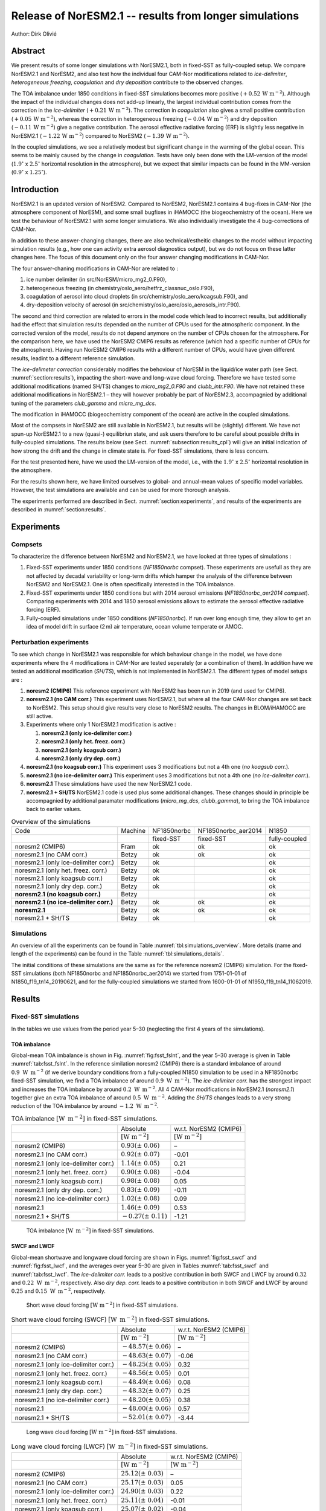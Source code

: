 .. _noresm2.1_test_runs:

Release of NorESM2.1 -- results from longer simulations
=======================================================

Author: Dirk Olivié

Abstract
^^^^^^^^

We present results of some longer simulations with NorESM2.1, both in
fixed-SST as fully-coupled setup.  We compare NorESM2.1 and NorESM2,
and also test how the individual four CAM-Nor modifications related to
*ice-delimiter*, *heterogeneous freezing*, *coagulation*
and *dry deposition* contribute to the observed changes.

The TOA imbalance under 1850 conditions in fixed-SST simulations
becomes more positive (:math:`+0.52\,\textrm{W m}^{-2}`).  Although the impact of
the individual changes does not add-up linearly, the largest
individual contribution comes from the correction in the
*ice-delimiter* (:math:`+0.21\,\textrm{W m}^{-2}`).  The correction in
*coagulation* also gives a small positive contribution
(:math:`+0.05\,\textrm{W m}^{-2}`), whereas the correction in heterogeneous
freezing (:math:`-0.04\,\textrm{W m}^{-2}`) and dry deposition
(:math:`-0.11\,\textrm{W m}^{-2}`) give a negative contribution.  The aerosol
effective radiative forcing (ERF) is slightly less negative in
NorESM2.1 (:math:`-1.22\,\textrm{W m}^{-2}`) compared to NorESM2
(:math:`-1.39\,\textrm{W m}^{-2}`).

In the coupled simulations, we see a relatively modest but significant
change in the warming of the global ocean.  This seems to be mainly
caused by the change in *coagulation*.  Tests have only been done
with the LM-version of the model (:math:`1.9^\circ` x :math:`2.5^\circ`
horizontal resolution in the atmosphere), but we expect that similar
impacts can be found in the MM-version
(:math:`0.9^\circ` x :math:`1.25^\circ`).

Introduction
^^^^^^^^^^^^

NorESM2.1 is an updated version of NorESM2. Compared to NorESM2,
NorESM2.1 contains 4 bug-fixes in CAM-Nor (the atmosphere component of
NorESM), and some small bugfixes in iHAMOCC (the biogeochemistry of the
ocean). Here we test the behaviour of NorESM2.1 with some longer
simulations. We also individually investigate the 4 bug-corrections of
CAM-Nor.

In addition to these answer-changing changes, there are also
technical/estheitic changes to the model without impacting simulation
results (e.g., how one can activity extra aerosol diagnostics output),
but we do not focus on these latter changes here. The focus of this
document only on the four answer changing modifications in CAM-Nor.

The four answer-chaning modifications in CAM-Nor are related to :

#. ice number delimiter (in src/NorESM/micro_mg2_0.F90),

#. heterogeneous freezing (in chemistry/oslo_aero/hetfrz_classnuc_oslo.F90),

#. coagulation of aerosol into cloud droplets (in src/chemistry/oslo_aero/koagsub.F90), and

#. dry-deposition velocity of aerosol (in src/chemistry/oslo_aero/oslo_aerosols_intr.F90).

The second and third correction are related to errors in the model code
which lead to incorrect results, but additionally had the effect that
simulation results depended on the number of CPUs used for the
atmospheric component. In the corrected version of the model, results do
not depend anymore on the number of CPUs chosen for the atmosphere. For
the comparison here, we have used the NorESM2 CMIP6 results as reference
(which had a specific number of CPUs for the atmosphere). Having run
NorESM2 CMIP6 results with a different number of CPUs, would have given
different results, leadint to a different reference simulation.

The *ice-delimeter correction* considerably modifies the behoviour of
NorESM in the liquid/ice water path (see
Sect. :numref:`section:results`), impacting the short-wave and long-wave
cloud forcing. Therefore we have tested some additional modifications
(named SH/TS) changes to *micro_mg2_0.F90* and *clubb_intr.F90*. We have
not retained these additional modifications in NorESM2.1 – they will
however probably be part of NorESM2.3, accompagnied by additional tuning
of the parameters *club_gamma* and *micro_mg_dcs*.

The modification in iHAMOCC (biogeochemistry component of the ocean) are
active in the coupled simulations.

Most of the compsets in NorESM2 are still available in NorESM2.1, but
results will be (slightly) different. We have not spun-up NorESM2.1 to a
new (quasi-) equilibriun state, and ask users therefore to be careful
about possible drifts in fully-coupled simulations. The results below
(see Sect. :numref:`subsection:results_cpl`) will give an initial
indication of how strong the drift and the change in climate state is.
For fixed-SST simulations, there is less concern.

For the test presented here, have we used the LM-version of the model,
i.e., with the :math:`1.9 ^\circ` x :math:`2.5^\circ` horizontal
resolution in the atmosphere.

For the results shown here, we have limited ourselves to global- and
annual-mean values of specific model variables. However, the test
simulations are available and can be used for more thorough analysis.

The experiments performed are described in
Sect. :numref:`section:experiments`, and results of the experiments are
described in :numref:`section:results`.

.. _section:experiments:

Experiments
^^^^^^^^^^^

Compsets
--------

To characterize the difference between NorESM2 and NorESM2.1, we have
looked at three types of simulations :

#. Fixed-SST experiments under 1850 conditions (*NF1850norbc* compset).
   These experiments are usefull as they are not affected by decadal
   variability or long-term drifts which hamper the analysis of the
   difference between NorESM2 and NorESM2.1. One is often specifically
   interested in the TOA imbalance.

#. Fixed-SST experiments under 1850 conditions but with 2014 aerosol
   emissions (*NF1850norbc_aer2014 compset*). Comparing experiments with
   2014 and 1850 aerosol emissions allows to estimate the aerosol
   effective radiative forcing (ERF).

#. Fully-coupled simulations under 1850 conditions (*NF1850norbc*). If
   run over long enough time, they allow to get an idea of model drift
   in surface (2 m) air temperature, ocean volume temperate or AMOC.

Perturbation experiments
------------------------

To see which change in NorESM2.1 was responsible for which behaviour
change in the model, we have done experiments where the 4 modifications
in CAM-Nor are tested seperately (or a combination of them). In addition
have we tested an additional modification (*SH/TS*), which is not
implemented in NorESM2.1. The different types of model setups are :

#. **noresm2 (CMIP6)** This reference experiment with NorESM2 has been
   run in 2019 (and used for CMIP6).

#. **noresm2.1 (no CAM corr.)** This experiment uses NorESM2.1, but
   where all the four CAM-Nor changes are set back to NorESM2. This
   setup should give results very close to NorESM2 results. The changes
   in BLOM/iHAMOCC are still active.

#. Experiments where only 1 NorESM2.1 modification is active :

   #. **noresm2.1 (only ice-delimiter corr.)**

   #. **noresm2.1 (only het. freez. corr.)**

   #. **noresm2.1 (only koagsub corr.)**

   #. **noresm2.1 (only dry dep. corr.)**

#. **noresm2.1 (no koagsub corr.)** This experiment uses 3 modifications
   but not a 4th one (*no koagsub corr.*).

#. **noresm2.1 (no ice-delimiter corr.)** This experiment uses 3
   modifications but not a 4th one (*no ice-delimiter corr.*).

#. **noresm2.1** These simulations have used the new NorESM2.1 code.

#. **noresm2.1 + SH/TS** NorESM2.1 code is used plus some additional
   changes. These changes should in principle be accompagnied by
   additional paramater modifications (*micro_mg_dcs*, *clubb_gamma*),
   to bring the TOA imbalance back to earlier values.

.. table:: Overview of the simulations
   :name: tbl:simulations_overview


   +-------------+-------+-----------+-------------------+-------------+
   |Code         |Machine|NF1850norbc|NF1850norbc_aer2014|N1850        |
   +-------------+-------+-----------+-------------------+-------------+
   |             |       |fixed-SST  |fixed-SST          |fully-coupled|
   +-------------+-------+-----------+-------------------+-------------+
   |noresm2      |Fram   |ok         |ok                 |ok           |
   |(CMIP6)      |       |           |                   |             |
   +-------------+-------+-----------+-------------------+-------------+
   |noresm2.1    |Betzy  |ok         |ok                 |ok           |
   |(no CAM      |       |           |                   |             |
   |corr.)       |       |           |                   |             |
   +-------------+-------+-----------+-------------------+-------------+
   |noresm2.1    |       |ok         |                   |ok           |
   |(only        |       |           |                   |             |
   |ice-delimiter|       |           |                   |             |
   |corr.)       |Betzy  |           |                   |             |
   +-------------+-------+-----------+-------------------+-------------+
   |noresm2.1    |       |ok         |                   |ok           |
   |(only het.   |       |           |                   |             |
   |freez.       |       |           |                   |             |
   |corr.)       |Betzy  |           |                   |             |
   +-------------+-------+-----------+-------------------+-------------+
   |noresm2.1    |Betzy  |ok         |                   |ok           |
   |(only        |       |           |                   |             |
   |koagsub      |       |           |                   |             |
   |corr.)       |       |           |                   |             |
   +-------------+-------+-----------+-------------------+-------------+
   |noresm2.1    |Betzy  |ok         |                   |ok           |
   |(only dry    |       |           |                   |             |
   |dep. corr.)  |       |           |                   |             |
   +-------------+-------+-----------+-------------------+-------------+
   |**noresm2.1  |Betzy  |           |                   |ok           |
   |(no koagsub  |       |           |                   |             |
   |corr.)**     |       |           |                   |             |
   +-------------+-------+-----------+-------------------+-------------+
   |**noresm2.1  |Betzy  |ok         |ok                 |ok           |
   |(no          |       |           |                   |             |
   |ice-delimiter|       |           |                   |             |
   |corr.)**     |       |           |                   |             |
   +-------------+-------+-----------+-------------------+-------------+
   |             |Betzy  |ok         |ok                 |ok           |
   |**noresm2.1**|       |           |                   |             |
   +-------------+-------+-----------+-------------------+-------------+
   |noresm2.1 +  |Betzy  |ok         |                   |ok           |
   |SH/TS        |       |           |                   |             |
   +-------------+-------+-----------+-------------------+-------------+


Simulations
-----------

An overview of all the experiments can be found in
Table :numref:`tbl:simulations_overview`. More details (name and length
of the experiments) can be found in the
Table :numref:`tbl:simulations_details`.

The initial conditions of these simulations are the same as for the
reference noresm2 (CMIP6) simulation. For the fixed-SST simulations
(both NF1850norbc and NF1850norbc_aer2014) we started from 1751-01-01 of
N1850_f19_tn14_20190621, and for the fully-coupled simulations we
started from 1600-01-01 of N1950_f19_tn14_11062019.

.. _section:results:

Results
^^^^^^^

Fixed-SST simulations
---------------------

In the tables we use values from the period year 5–30 (neglecting the
first 4 years of the simulations).

TOA imbalance
~~~~~~~~~~~~~

Global-mean TOA imbalance is shown in Fig. :numref:`fig:fsst_fslnt`,
and the year 5–30 average is given in Table
:numref:`tab:fsst_fslnt`. In the reference similation noresm2 (CMIP6)
there is a standard imbalance of around :math:`0.9\,\textrm{ W
 m}^{-2}` (if we derive boundary conditions from a fully-coupled N1850
simulation to be used in a NF1850norbc fixed-SST simulation, we find a
TOA imbalance of around :math:`0.9 \,\textrm{W  m}^{-2}`).  The
*ice-delimiter corr.* has the strongest impact and increases the TOA
imbalance by around :math:`0.2\,\textrm{ W  m}^{-2}`. All 4 CAM-Nor
modifications in NorESM2.1 (*noresm2.1*) together give an extra TOA
imbalance of around :math:`0.5 \,\textrm{W  m}^{-2}`. Adding the
*SH/TS* changes leads to a very strong reduction of the TOA imbalance
by around :math:`-1.2 \,\textrm{W  m}^{-2}`.

.. table:: TOA imbalance :math:`[\textrm{W  m}^{-2}]` in fixed-SST simulations.
   :name: tab:fsst_fslnt

   +--------------------+---------------------------+---------------------------+
   |                    |Absolute                   |w.r.t. NorESM2             |
   |                    |                           |(CMIP6)                    |
   +--------------------+---------------------------+---------------------------+
   |                    |:math:`[\textrm{W m}^{-2}]`|:math:`[\textrm{W m}^{-2}]`|
   +--------------------+---------------------------+---------------------------+
   |noresm2 (CMIP6)     |:math:`0.93 (\pm\ 0.06)`   |–                          |
   |                    |                           |                           |
   +--------------------+---------------------------+---------------------------+
   |noresm2.1 (no CAM   |:math:`0.92 (\pm\ 0.07)`   |-0.01                      |
   |corr.)              |                           |                           |
   +--------------------+---------------------------+---------------------------+
   |noresm2.1 (only     |:math:`1.14 (\pm\ 0.05)`   |0.21                       |
   |ice-delimiter corr.)|                           |                           |
   +--------------------+---------------------------+---------------------------+
   |noresm2.1 (only het.|:math:`0.90 (\pm\ 0.08)`   |-0.04                      |
   |freez. corr.)       |                           |                           |
   +--------------------+---------------------------+---------------------------+
   |noresm2.1 (only     |:math:`0.98 (\pm\ 0.08)`   |0.05                       |
   |koagsub corr.)      |                           |                           |
   +--------------------+---------------------------+---------------------------+
   |noresm2.1 (only dry |:math:`0.83 (\pm\ 0.09)`   |-0.11                      |
   |dep. corr.)         |                           |                           |
   +--------------------+---------------------------+---------------------------+
   |noresm2.1 (no       |:math:`1.02 (\pm\ 0.08)`   |0.09                       |
   |ice-delimiter corr.)|                           |                           |
   +--------------------+---------------------------+---------------------------+
   |noresm2.1           |:math:`1.46 (\pm\ 0.09)`   |0.53                       |
   |                    |                           |                           |
   +--------------------+---------------------------+---------------------------+
   |noresm2.1 + SH/TS   |:math:`-0.27 (\pm\ 0.11)`  |-1.21                      |
   |                    |                           |                           |
   +--------------------+---------------------------+---------------------------+
   |                    |                           |                           |
   +--------------------+---------------------------+---------------------------+

.. figure:: ../img/FSLNT_glob_YEA_n20240105_noresm2.1_fsst.png
   :alt: TOA imbalance :math:`[\textrm{W  m}^{-2}]` in fixed-SST simulations.
   :name: fig:fsst_fslnt

   TOA imbalance :math:`[\textrm{W  m}^{-2}]` in fixed-SST simulations.

SWCF and LWCF
~~~~~~~~~~~~~

Global-mean shortwave and longwave cloud forcing are shown in
Figs. :numref:`fig:fsst_swcf` and :numref:`fig:fsst_lwcf`, and the
averages over year 5–30 are given in Tables :numref:`tab:fsst_swcf`
and :numref:`tab:fsst_lwcf`. The *ice-delimiter corr.* leads to a
positive contribution in both SWCF and LWCF by around :math:`0.32` and
:math:`0.22\,\textrm{ W  m}^{-2}`, respectively. Also *dry dep. corr.* leads to a
positive contribution in both SWCF and LWCF by around :math:`0.25` and
:math:`0.15\,\textrm{ W  m}^{-2}`, respectively.

.. figure:: ../img/SWCF_glob_YEA_n20240105_noresm2.1_fsst.png
   :alt: Short wave cloud forcing :math:`[\textrm{W m}^{-2}]` in fixed-SST simulations.
   :name: fig:fsst_swcf

   Short wave cloud forcing :math:`[\textrm{W m}^{-2}]` in fixed-SST simulations.

.. table:: Short wave cloud forcing (SWCF) :math:`[\textrm{W  m}^{-2}]` in fixed-SST simulations.
   :name: tab:fsst_swcf

   +--------------------+---------------------------+---------------------------+
   |                    |Absolute                   |w.r.t. NorESM2             |
   |                    |                           |(CMIP6)                    |
   +--------------------+---------------------------+---------------------------+
   |                    |:math:`[\textrm{W m}^{-2}]`|:math:`[\textrm{W m}^{-2}]`|
   +--------------------+---------------------------+---------------------------+
   |noresm2 (CMIP6)     |:math:`-48.57 (\pm\ 0.06)` |–                          |
   |                    |                           |                           |
   +--------------------+---------------------------+---------------------------+
   |noresm2.1 (no CAM   |:math:`-48.63 (\pm\ 0.07)` |-0.06                      |
   |corr.)              |                           |                           |
   +--------------------+---------------------------+---------------------------+
   |noresm2.1 (only     |:math:`-48.25 (\pm\ 0.05)` |0.32                       |
   |ice-delimiter corr.)|                           |                           |
   +--------------------+---------------------------+---------------------------+
   |noresm2.1 (only het.|:math:`-48.56 (\pm\ 0.05)` |0.01                       |
   |freez. corr.)       |                           |                           |
   +--------------------+---------------------------+---------------------------+
   |noresm2.1 (only     |:math:`-48.49 (\pm\ 0.06)` |0.08                       |
   |koagsub corr.)      |                           |                           |
   +--------------------+---------------------------+---------------------------+
   |noresm2.1 (only dry |:math:`-48.32 (\pm\ 0.07)` |0.25                       |
   |dep. corr.)         |                           |                           |
   +--------------------+---------------------------+---------------------------+
   |noresm2.1 (no       |:math:`-48.20 (\pm\ 0.05)` |0.38                       |
   |ice-delimiter corr.)|                           |                           |
   +--------------------+---------------------------+---------------------------+
   |noresm2.1           |:math:`-48.00 (\pm\ 0.06)` |0.57                       |
   +--------------------+---------------------------+---------------------------+
   |noresm2.1 + SH/TS   |:math:`-52.01 (\pm\ 0.07)` |-3.44                      |
   +--------------------+---------------------------+---------------------------+
   |                    |                           |                           |
   +--------------------+---------------------------+---------------------------+

.. figure:: ../img/LWCF_glob_YEA_n20240105_noresm2.1_fsst.png
   :alt: Long wave cloud forcing :math:`[\textrm{W m}^{-2}]` in fixed-SST simulations.
   :name: fig:fsst_lwcf

   Long wave cloud forcing :math:`[\textrm{W m}^{-2}]` in fixed-SST simulations.

.. table:: Long wave cloud forcing (LWCF) :math:`[\textrm{W  m}^{-2}]` in fixed-SST simulations.
   :name: tab:fsst_lwcf

   +--------------------+---------------------------+---------------------------+
   |                    |Absolute                   |w.r.t. NorESM2             |
   |                    |                           |(CMIP6)                    |
   +--------------------+---------------------------+---------------------------+
   |                    |:math:`[\textrm{W m}^{-2}]`|:math:`[\textrm{W m}^{-2}]`|
   +--------------------+---------------------------+---------------------------+
   |noresm2 (CMIP6)     |:math:`25.12 (\pm\ 0.03)`  |–                          |
   |                    |                           |                           |
   +--------------------+---------------------------+---------------------------+
   |noresm2.1 (no CAM   |:math:`25.17 (\pm\ 0.03)`  |0.05                       |
   |corr.)              |                           |                           |
   +--------------------+---------------------------+---------------------------+
   |noresm2.1 (only     |:math:`24.90 (\pm\ 0.03)`  |0.22                       |
   |ice-delimiter corr.)|                           |                           |
   +--------------------+---------------------------+---------------------------+
   |noresm2.1 (only het.|:math:`25.11 (\pm\ 0.04)`  |-0.01                      |
   |freez. corr.)       |                           |                           |
   +--------------------+---------------------------+---------------------------+
   |noresm2.1 (only     |:math:`25.07 (\pm\ 0.02)`  |-0.04                      |
   |koagsub corr.)      |                           |                           |
   +--------------------+---------------------------+---------------------------+
   |noresm2.1 (only dry |:math:`25.27 (\pm\ 0.04)`  |0.15                       |
   |dep. corr.)         |                           |                           |
   +--------------------+---------------------------+---------------------------+
   |noresm2.1 (no       |:math:`25.29 (\pm\ 0.03)`  |0.18                       |
   |ice-delimiter corr.)|                           |                           |
   +--------------------+---------------------------+---------------------------+
   |noresm2.1           |:math:`25.35 (\pm\ 0.05)`  |0.24                       |
   |                    |                           |                           |
   +--------------------+---------------------------+---------------------------+
   |noresm2.1 + SH/TS   |:math:`28.02 (\pm\ 0.04)`  |2.91                       |
   |                    |                           |                           |
   +--------------------+---------------------------+---------------------------+
   |                    |                           |                           |
   +--------------------+---------------------------+---------------------------+

Surface wind and DMS emissions
~~~~~~~~~~~~~~~~~~~~~~~~~~~~~~

Global-mean surface wind is shown in Fig :numref:`fig:fsst_u10_sfdms`
(upper panel). In NorESM2.1 the surface wind is around 1 % weaker than
in NorESM2.1, mainly caused by *ice delimiter corr.*. The
*noresm2.1+SH/TS* simulation shows a 1 % increase in surface (10 m) wind
strength.

As a consequence of the surface wind changes, also DMS emissions are
affected (see Fig :numref:`fig:fsst_u10_sfdms`, lower panel).

.. figure:: ../img/U10_SFDMS_glob_YEA_n20240105_noresm2.1_fsst.png
   :alt: Surface (10 m) wind :math:`[\textrm{m s}^{-1}]` and DMS emission strength :math:`[\textrm{Tg yr}^{-1}]`.
   :name: fig:fsst_u10_sfdms

   Surface (10 m) wind :math:`[\textrm{m s}^{-1}]` and DMS emission strength :math:`[\textrm{Tg yr}^{-1}]`.

Ice crystal and cloud droplet number
~~~~~~~~~~~~~~~~~~~~~~~~~~~~~~~~~~~~

Global-mean vertically-integrated ice-crystal number is shown in
Fig. :numref:`fig:fsst_numice_numliq` (upper panel). In NoreESM2.1, the
ice crystal number is almost 50 % larger than in NorESM2. Around half of
the change is caused by *ice-delimiter corr.*, but also *dry dep. corr.*
contributes to the change.

Global-mean vertically-integrated cloud droplet number is shown in
Fig. :numref:`fig:fsst_numice_numliq` (lower panel). In NorESM2.1, the
cloud droplet number is around 15 % smaller than in NorESM2. Again,
around half of the change is caused by *ice-delimiter corr.*, with some
addtional contribution from *dry dep. corr.* and *koagsub corr.*.

.. figure:: ../img/NUMICE_NUMLIQ_columnburden_glob_YEA_n20240105_noresm2.1_fsst.png
   :alt: Global-mean ice crystal number and cloud droplet number :math:`[\textrm{# m}^{-2}]` in fixed-SST simulations.
   :name: fig:fsst_numice_numliq

   Global-mean ice crystal number and cloud droplet number :math:`[\textrm{# m}^{-2}]` in fixed-SST simulations.

Cloud ice and liquid water path
~~~~~~~~~~~~~~~~~~~~~~~~~~~~~~~

Figure :numref:`fig:fsst_iwp_lwp` (upper panel) shows the ice cloud water
path (IWP), and it increases by around 12 % in NorESM2.1 w.r.t.
NorESM2., and is mainly caused by *ice-delimiter corr.*. The liquid
cloud water path (LWP) decreases by a bit less than 10 % in NorESM2.1
compared to NorESM2, mainly caused by *ice-delimiter corr.*.

.. figure:: ../img/TGCLDIWP_TGCLDLWP_glob_YEA_n20240105_noresm2.1_fsst.png
   :alt: Global-mean cloud ice and liquid water path :math:`[\textrm{kg m}^{-2}]` in fixed-SST simulations.
   :name: fig:fsst_iwp_lwp

   Global-mean cloud ice and liquid water path :math:`[\textrm{kg m}^{-2}]` in fixed-SST simulations.

Aerosol optical depth
~~~~~~~~~~~~~~~~~~~~~

Table :numref:`tab:fsst_aod` shows the total aerosol optical depth in
the fixed-SST simulations. In NorESM2.1, the aerosol optical depth is
around 0.02 larger than in NorESM2. The increase is mainly caused by
*dry dep. corr.*, with an additional small contribution by
*ice-delimiter corr.*.

.. table:: Aerosol optical depth in fixed-SST experiments.
   :name: tab:fsst_aod

   +--------------------+----------------------------+--------------+
   |                    |Absolute                    |W.r.t. noresm2|
   |                    |                            |(CMIP6)       |
   +--------------------+----------------------------+--------------+
   |                    |[–]                         |[–]           |
   +--------------------+----------------------------+--------------+
   |noresm2 (CMIP6)     |:math:`0.1404 (\pm\ 0.0003)`|–             |
   +--------------------+----------------------------+--------------+
   |noresm2.1 (no CAM   |:math:`0.1404 (\pm\ 0.0004)`|0.0001        |
   |corr.)              |                            |              |
   +--------------------+----------------------------+--------------+
   |noresm2.1 (only     |:math:`0.1415 (\pm\ 0.0005)`|0.0012        |
   |ice-delimiter corr.)|                            |              |
   +--------------------+----------------------------+--------------+
   |noresm2.1 (only het.|:math:`0.1400 (\pm\ 0.0004)`|-0.0003       |
   |freez. corr.)       |                            |              |
   +--------------------+----------------------------+--------------+
   |noresm2.1 (only     |:math:`0.1401 (\pm\ 0.0004)`|-0.0003       |
   |koagsub corr.)      |                            |              |
   +--------------------+----------------------------+--------------+
   |noresm2.1 (only dry |:math:`0.1594 (\pm\ 0.0006)`|0.0190        |
   |dep. corr.)         |                            |              |
   +--------------------+----------------------------+--------------+
   |noresm2.1 (no       |:math:`0.1591 (\pm\ 0.0004)`|0.0187        |
   |ice-delimiter corr.)|                            |              |
   +--------------------+----------------------------+--------------+
   |noresm2.1           |:math:`0.1610 (\pm\ 0.0005)`|0.0207        |
   |                    |                            |              |
   +--------------------+----------------------------+--------------+
   |noresm2.1 + SH/TS   |:math:`0.1602 (\pm\ 0.0006)`|0.0198        |
   |                    |                            |              |
   +--------------------+----------------------------+--------------+
   |                    |                            |              |
   +--------------------+----------------------------+--------------+

Aerosol burden
~~~~~~~~~~~~~~

Figure :numref:`fig:fsst_bc_ac_ocw_burden` shows the global amount of
one of the tracers to describe BC. It tracks the amount of BC within
cloud droplets, having ended up there after coagulation with those cloud
droplets. This quantity has increased more than 5-fold in NorESM2.1
compared to NorESM2, mainly caused by *koagsub corr.*. The *dry dep.
corr.* slightly reduced this amount.

.. figure:: ../img/cb_BC_AC_OCW_glob_YEA_n20240105_noresm2.1_fsst.png
   :alt: Global total BC in cloud-droplets (after coagulation with could droplets) in fixed-SST simulations.
   :name: fig:fsst_bc_ac_ocw_burden

   Global total BC in cloud-droplets (after coagulation with could droplets) in fixed-SST simulations.

The global total aerosol burdens are shown in
Fig. :numref:`fig:fsst_aerosol_burden` and
Table :numref:`tab:fsst_aerosol_burden` for BC, OM, sulfate, dust and
sea-salt. For the individual aerosol species, we observe the following:

#. The total BC aerosol burden has not much changed when going from
   NorESM2 to NorESM2.1, mainly due to compsensating impacts from
   *ice-delimiter corr.* on the one hand (increase), and *koagsub corr.*
   and *dry dep. corr.* on the other hand.

#. The second panel of the same figure shows that the OM burden has
   slightly increased (5 %) when going from NorESM2 to NorESM2.1, mainly
   due to *ice-delimiter corr.*.

#. The third panel shows the sulfate burden, which increased by around
   5 % when going from NorESM2 to NorESM2.1 – more than half of this
   change is caused by *ice-delimter corr.*.

#. The fourth panel shows the dust aerosol burden, which increased by
   around 50 % when going from NorESM2 to NorESM2.1, principally caused
   by *dry dep. corr.*.

#. The fifth panel shows the sea-salt aerosol burden, which increased by
   around 25-30 % when going from NorESM2 to NorESM2.1, principally
   caused by *dry dep. corr.*.

.. figure:: ../img/cb_glob_mean_aer_burden_YEA_n20240105_noresm2.1_fsst.png
   :alt: Global-mean aerosol burden [Tg] of black carbon, organic matter, sulfate, dust and sea-salt in fixed-SST simulations.
   :name: fig:fsst_aerosol_burden

   Global-mean aerosol burden [Tg] of black carbon, organic matter, sulfate, dust and sea-salt in fixed-SST simulations.

.. table:: Global total aerosol burden :math:`[\textrm{Tg  yr}^{-1}]` in fixed-SST simulations.
   :name: tab:fsst_aerosol_burden

   +--------------------------+-------------------+-----------------+-----------------+----------------+----------------+
   |                          |BC                 |OM               |Sulfate          |Dust            |Sea-salt        |
   +--------------------------+-------------------+-----------------+-----------------+----------------+----------------+
   |                          |                                   Uncertainty                                           |
   +--------------------------+-------------------+-----------------+-----------------+----------------+----------------+
   |                          |:math:`\pm 0.0001` |:math:`\pm 0.007`|:math:`\pm 0.002`|:math:`\pm 0.01`|:math:`\pm 0.03`|
   +--------------------------+-------------------+-----------------+-----------------+----------------+----------------+
   |                          |                               Absolute values                                           |
   +--------------------------+-------------------+-----------------+-----------------+----------------+----------------+
   |noresm2 (CMIP6)           |0.0418             |2.064            |0.571            |8.61            |9.03            |
   +--------------------------+-------------------+-----------------+-----------------+----------------+----------------+
   |noresm2.1 (no CAM  corr.) |0.0421             |2.080            |0.572            |8.67            |8.98            |
   |(no CAM  corr.)           |                   |                 |                 |                |                |
   +--------------------------+-------------------+-----------------+-----------------+----------------+----------------+
   |noresm2.1                 |0.0437             |2.136            |0.587            |8.83            |8.92            |
   |(only ice-delimiter corr.)|                   |                 |                 |                |                |
   |                          |                   |                 |                 |                |                |
   |                          |                   |                 |                 |                |                |
   |                          |                   |                 |                 |                |                |
   +--------------------------+-------------------+-----------------+-----------------+----------------+----------------+
   |noresm2.1                 |0.0417             |2.063            |0.572            |8.55            |9.03            |
   |(only het.freez. corr.)   |                   |                 |                 |                |                |
   +--------------------------+-------------------+-----------------+-----------------+----------------+----------------+
   |noresm2.1                 |0.0401             |2.058            |0.570            |8.49            |9.05            |
   |(only koagsub corr.)      |                   |                 |                 |                |                |
   +--------------------------+-------------------+-----------------+-----------------+----------------+----------------+
   |noresm2.1                 |0.0403             |2.065            |0.572            |12.86           |11.51           |
   |(only dry dep. corr.)     |                   |                 |                 |                |                |
   +--------------------------+-------------------+-----------------+-----------------+----------------+----------------+
   |noresm2.1                 |0.0388             |2.054            |0.576            |13.08           |11.45           |
   |(no ice-delimiter corr.)  |                   |                 |                 |                |                |
   +--------------------------+-------------------+-----------------+-----------------+----------------+----------------+
   |noresm2.1                 |0.0412             |2.147            |0.596            |13.23           |11.40           |
   +--------------------------+-------------------+-----------------+-----------------+----------------+----------------+
   |noresm2.1                 |0.0354             |1.813            |0.515            |12.67           |11.36           |
   |+ SH/TS                   |                   |                 |                 |                |                |
   +--------------------------+-------------------+-----------------+-----------------+----------------+----------------+
   |                          |                   Comparison w.r.t. noresm2 (CMIP6)                                     |
   +--------------------------+-------------------+-----------------+-----------------+----------------+----------------+
   |noresm2                   |–                  |–                |–                |–               |–               |
   |(CMIP6)                   |                   |                 |                 |                |                |
   +--------------------------+-------------------+-----------------+-----------------+----------------+----------------+
   |noresm2.1                 |0.0003             |0.016            |0.001            |0.06            |-0.04           |
   |(no CAM corr.)            |                   |                 |                 |                |                |
   +--------------------------+-------------------+-----------------+-----------------+----------------+----------------+
   |noresm2.1                 |0.0019             |0.072            |0.016            |0.22            |-0.10           |
   |(only ice-delimiter corr.)|                   |                 |                 |                |                |
   +--------------------------+-------------------+-----------------+-----------------+----------------+----------------+
   |noresm2.1                 |-0.00003           |-0.001           |0.001            |-0.07           |-0.002          |
   |(only het. freez. corr.)  |                   |                 |                 |                |                |
   +--------------------------+-------------------+-----------------+-----------------+----------------+----------------+
   |noresm2.1                 |-0.0016            |-0.006           |-0.001           |-0.12           |0.03            |
   |(only koagsub corr.)      |                   |                 |                 |                |                |
   +--------------------------+-------------------+-----------------+-----------------+----------------+----------------+
   |noresm2.1                 |-0.0015            |0.001            |0.001            |4.25            |2.48            |
   |(only dry dep. corr.)     |                   |                 |                 |                |                |
   +--------------------------+-------------------+-----------------+-----------------+----------------+----------------+
   |noresm2.1                 |-0.0030            |-0.010           |0.005            |4.47            |2.43            |
   |(no ice-delimiter corr.)  |                   |                 |                 |                |                |
   +--------------------------+-------------------+-----------------+-----------------+----------------+----------------+
   |noresm2.1                 |-0.0006            |0.083            |0.025            |4.61            |2.37            |
   +--------------------------+-------------------+-----------------+-----------------+----------------+----------------+
   |noresm2.1                 |-0.0063            |-0.251           |-0.056           |4.06            |2.33            |
   |+ SH/TS                   |                   |                 |                 |                |                |
   +--------------------------+-------------------+-----------------+-----------------+----------------+----------------+
   |                          |                   |                 |                 |                |                |
   +--------------------------+-------------------+-----------------+-----------------+----------------+----------------+

Aerosol lifetime
~~~~~~~~~~~~~~~~

The global-mean aerosol lifetimes are shown in
Fig. :numref:`fig:fsst_aerosol_lifetime` and
Table :numref:`tab:fsst_aerosol_lifetime`. The changes visible in the
global aerosol burden are reflected in the lifetime changes (although
emission changes mostly impact the burden but not the lifetime).

.. figure:: ../img/TAU_noresm2_glob_YEA_n20240105_noresm2.1_fsst.png
   :alt: Global-mean aerosol lifetime [day] of black carbon, organic matter, sulfate, dust and sea-salt in fixed-SST simulations.
   :name: fig:fsst_aerosol_lifetime

   Global-mean aerosol lifetime [day] of black carbon, organic matter, sulfate, dust and sea-salt in fixed-SST simulations.

.. table:: Global-mean aerosol life time [day] in fixed-SST simulations.
   :name: tab:fsst_aerosol_lifetime

   +-------------+-----------------+-----------------+-----------------+-----------------+------------------+
   |             |BC               |OM               |Sulfate          |Dust             |Sea-salt          |
   +-------------+-----------------+-----------------+-----------------+-----------------+------------------+
   |             |                         Uncertainty                                                      |
   +-------------+-----------------+-----------------+-----------------+-----------------+------------------+
   |Uncertainty  |:math:`\pm\,0.01`|:math:`\pm\,0.01`|:math:`\pm\,0.01`|:math:`\pm\,0.01`|:math:`\pm\,0.002`|
   +-------------+-----------------+-----------------+-----------------+-----------------+------------------+
   |             |                                   Absolute values                                        |
   +-------------+-----------------+-----------------+-----------------+-----------------+------------------+
   |noresm2      |5.91             |5.29             |3.725            |1.90             |0.978             |
   |(CMIP6)      |                 |                 |                 |                 |                  |
   +-------------+-----------------+-----------------+-----------------+-----------------+------------------+
   |noresm2.1    |5.96             |5.32             |3.734            |1.89             |0.980             |
   |(no CAM      |                 |                 |                 |                 |                  |
   |corr.)       |                 |                 |                 |                 |                  |
   +-------------+-----------------+-----------------+-----------------+-----------------+------------------+
   |noresm2.1    |6.20             |5.50             |3.855            |1.97             |0.988             |
   |(only        |                 |                 |                 |                 |                  |
   |ice-delimiter|                 |                 |                 |                 |                  |
   |corr.)       |                 |                 |                 |                 |                  |
   +-------------+-----------------+-----------------+-----------------+-----------------+------------------+
   |noresm2.1    |5.91             |5.30             |3.730            |1.88             |0.982             |
   |(only        |                 |                 |                 |                 |                  |
   |het.         |                 |                 |                 |                 |                  |
   |freez.       |                 |                 |                 |                 |                  |
   |corr.)       |                 |                 |                 |                 |                  |
   +-------------+-----------------+-----------------+-----------------+-----------------+------------------+
   |noresm2.1    |5.69             |5.28             |3.711            |1.88             |0.979             |
   |(only        |                 |                 |                 |                 |                  |
   |koagsub      |                 |                 |                 |                 |                  |
   |corr.)       |                 |                 |                 |                 |                  |
   +-------------+-----------------+-----------------+-----------------+-----------------+------------------+
   |noresm2.1    |5.71             |5.29             |3.723            |2.83             |1.253             |
   |(only        |                 |                 |                 |                 |                  |
   |dry dep.     |                 |                 |                 |                 |                  |
   |corr.)       |                 |                 |                 |                 |                  |
   +-------------+-----------------+-----------------+-----------------+-----------------+------------------+
   |noresm2.1    |5.51             |5.27             |3.762            |2.84             |1.251             |
   |(no          |                 |                 |                 |                 |                  |
   |ice-delimiter|                 |                 |                 |                 |                  |
   |corr.)       |                 |                 |                 |                 |                  |
   +-------------+-----------------+-----------------+-----------------+-----------------+------------------+
   |noresm2.1    |5.86             |5.55             |3.921            |2.98             |1.272             |
   +-------------+-----------------+-----------------+-----------------+-----------------+------------------+
   |noresm2.1    |5.02             |4.67             |3.294            |2.71             |1.186             |
   |+ SH/TS      |                 |                 |                 |                 |                  |
   +-------------+-----------------+-----------------+-----------------+-----------------+------------------+
   |             |                            Change w.r.t. NorESM2 (CMIP6)                                 |
   +-------------+-----------------+-----------------+-----------------+-----------------+------------------+
   |noresm2      |–                |–                |–                |–                |–                 |
   |(CMIP6)      |                 |                 |                 |                 |                  |
   +-------------+-----------------+-----------------+-----------------+-----------------+------------------+
   |noresm2.1    |0.05             |0.03             |0.01             |-0.002           |0.002             |
   |(no CAM      |                 |                 |                 |                 |                  |
   |corr.)       |                 |                 |                 |                 |                  |
   +-------------+-----------------+-----------------+-----------------+-----------------+------------------+
   |noresm2.1    |0.28             |0.21             |0.13             |0.07             |0.010             |
   |(only        |                 |                 |                 |                 |                  |
   |ice-d        |                 |                 |                 |                 |                  |
   |elimiter     |                 |                 |                 |                 |                  |
   |corr.)       |                 |                 |                 |                 |                  |
   +-------------+-----------------+-----------------+-----------------+-----------------+------------------+
   |noresm2.1    |-0.005           |0.006            |0.005            |-0.01            |0.004             |
   |(only        |                 |                 |                 |                 |                  |
   |het.         |                 |                 |                 |                 |                  |
   |freez.       |                 |                 |                 |                 |                  |
   |corr.)       |                 |                 |                 |                 |                  |
   +-------------+-----------------+-----------------+-----------------+-----------------+------------------+
   |noresm2.1    |-0.22            |-0.01            |-0.01            |-0.01            |0.001             |
   |(only        |                 |                 |                 |                 |                  |
   |koagsub      |                 |                 |                 |                 |                  |
   |corr.)       |                 |                 |                 |                 |                  |
   +-------------+-----------------+-----------------+-----------------+-----------------+------------------+
   |noresm2.1    |-0.20            |-0.0002          |-0.001           |0.94             |0.275             |
   |(only        |                 |                 |                 |                 |                  |
   |dry dep.     |                 |                 |                 |                 |                  |
   |corr.)       |                 |                 |                 |                 |                  |
   +-------------+-----------------+-----------------+-----------------+-----------------+------------------+
   |noresm2.1    |-0.40            |-0.02            |0.04             |0.94             |0.273             |
   |(no          |                 |                 |                 |                 |                  |
   |ice-delimiter|                 |                 |                 |                 |                  |
   |corr.)       |                 |                 |                 |                 |                  |
   +-------------+-----------------+-----------------+-----------------+-----------------+------------------+
   |noresm2.1    |-0.05            |0.26             |0.20             |1.09             |0.294             |
   +-------------+-----------------+-----------------+-----------------+-----------------+------------------+
   |noresm2.1    |-0.89            |-0.62            |-0.43            |0.81             |0.208             |
   |+ SH/TS      |                 |                 |                 |                 |                  |
   +-------------+-----------------+-----------------+-----------------+-----------------+------------------+
   |             |                 |                 |                 |                 |                  |
   +-------------+-----------------+-----------------+-----------------+-----------------+------------------+

ERF estimates
-------------

The aerosol effective radiative forcing (ERF) is obtained by the
difference in the TOA imbalance in an NF1850norbc_aer2014 simulation
(fixed-SST, 1850 conditions except for 2014 aerosol emissions) and the
correspondign N1850norbc simulation (fixed-SST, 1850 conditions).

When going from NorESM2 to NorESM2.1 the aerosol ERF becomes slightly
weaker, changing form -1.37\ :math:`\pm`\ 0.06 :math:`\textrm{W m}^{-2}` to
-1.22\ :math:`\pm`\ 0.09 :math:`\textrm{W m}^{-2}`. The aerosol ERF in NorESM2
was known to be reasonably strong compared to other model estimates.

.. table:: Aerosol effective radiative forcing (ERF) for a limited number of experiments.

   +-------------+----------------------------+----------------------------+----------------------------+----------------------------+
   |             |ERF                         |ERF(ari)                    |ERF(aci)                    |ERF(alb)                    |
   +-------------+----------------------------+----------------------------+----------------------------+----------------------------+
   |             |:math:`[\textrm{W  m}^{-2}]`|:math:`[\textrm{W  m}^{-2}]`|:math:`[\textrm{W  m}^{-2}]`|:math:`[\textrm{W  m}^{-2}]`|
   +-------------+----------------------------+----------------------------+----------------------------+----------------------------+
   |noresm2      |:math:`-1.37\,\pm\,0.06`    |:math:`0.04\,\pm\,0.01`     |:math:`-1.35\,\pm\,0.06`    |:math:`-0.06\,\pm\,0.03`    |
   |(CMIP6)      |                            |                            |                            |                            |
   +-------------+----------------------------+----------------------------+----------------------------+----------------------------+
   |noresm2.1    |:math:`-1.17\,\pm\,0.08`    |:math:`0.05\,\pm\,0.01`     |:math:`-1.21\,\pm\,0.06`    |:math:`-0.02\,\pm\,0.03`    |
   |(no          |                            |                            |                            |                            |
   |ice-delimiter|                            |                            |                            |                            |
   |corr.)       |                            |                            |                            |                            |
   +-------------+----------------------------+----------------------------+----------------------------+----------------------------+
   |noresm2.1    |:math:`-1.22\,\pm\,0.09`    |:math:`0.08\,\pm\,0.01`     |:math:`-1.37\,\pm\,0.07`    |:math:`0.06\,\pm\,0.04`     |
   +-------------+----------------------------+----------------------------+----------------------------+----------------------------+
   |noresm2.1 +  |:math:`-1.43\,\pm\,0.10`    |:math:`0.01\,\pm\,0.01`     |:math:`-1.44\,\pm\,0.07`    |:math:`-0.00\,\pm\,0.04`    |
   |SH/TS        |                            |                            |                            |                            |
   +-------------+----------------------------+----------------------------+----------------------------+----------------------------+
   |             |                            |                            |                            |                            |
   +-------------+----------------------------+----------------------------+----------------------------+----------------------------+

.. _subsection:results_cpl:

Coupled simulations
-------------------

In the figures shown here, we have used an 11-year running average. All
figures show global mean values, except for the surface (2 m) air
temperature (additionally also northern and southern hemisphere are
shown), and the figure on AMOC.

Surface (2 m) air temperature
~~~~~~~~~~~~~~~~~~~~~~~~~~~~~

Figure :numref:`fig:cpl_trefht` shows the surface (2 m) air temperature
averaged globally (upper panel), in the northern hemisphere (middle
panel), and in the southern hemisphere (lower panel). NorESM2.1 shows a
slighly higher surface (2 m) air temperature, mainly in the SH.
*noresm2+SH/TS* shows colder surface (2 m) air temperatures, mainly in
the SH.

.. figure:: ../img/TREFHT_YEA_n20240105_noresm2.1_cpl.png
   :alt: Global, northern hemisphere and southern hemispshere surface (:math:`2\,\textrm{ m}`) air temperature :math:`[^\circ C]` in fully-coupled simulations.
   :name: fig:cpl_trefht

   Global, northern hemisphere and southern hemispshere surface (:math:`2\,\textrm{ m}`) air temperature :math:`[^\circ C]` in fully-coupled simulations.

Mean ocean volume temperature
~~~~~~~~~~~~~~~~~~~~~~~~~~~~~

Figure :numref:`fig:cpl_tempocn` shows the volume-mean ocean
temperature. NorESM2 and *no CAM corr.* show very similar behaviour,
i.e., a small negative trend. The simulations containing *koagsub corr.*
(i.e, *NorESM2.1*, *no ice-delimiter corr.* and *only koagsub corr.*)
all show a mitigated positive trend.

.. figure:: ../img/tempocn_glob_YEA_n20240105_noresm2.1_cpl.png
   :alt: Global-mean ocean volume temperature :math:`[^\circ C]` in fully-couple simulations.
   :name: fig:cpl_tempocn

   Global-mean ocean volume temperature :math:`[^\circ C]` in
   fully-couple simulations.

.. _toa-imbalance-1:

TOA imbalance
~~~~~~~~~~~~~

Figure :numref:`fig:cpl_fslnt` shows the TOA radiative imbalance in the
fully-coupled simulations.

.. figure:: ../img/FSLNT_glob_YEA_n20240105_noresm2.1_cpl.png
   :alt: Global-mean TOA imbalance :math:`[\textrm{W m}^{-2}]` in fully-coupled simulations.
   :name: fig:cpl_fslnt

   Global-mean TOA imbalance :math:`[\textrm{W m}^{-2}]` in fully-coupled simulations.

Table :numref:`tbl:cpl_fslnt` shows the TOA radiative imbalance
averaged over the first 100 yr of the simulations (1600–1699).

.. table:: Global-mean TOA imbalance :math:`[\textrm{W m}^{-2}]` and surface (2 m) air temperature :math:`[^\circ C]` averaged over year 1600–1679 of the fully-coupled simulations.
   :name: tbl:cpl_fslnt

   +--------------------+---------------------------+------------------+
   |Code                |TOA imbalance              |Surface (2 m) air |
   |                    |                           |temperature       |
   +--------------------+---------------------------+------------------+
   |                    |:math:`[\textrm{W m}^{-2}]`|:math:`[^\circ C]`|
   +--------------------+---------------------------+------------------+
   |noresm2 (CMIP6)     |-0.01                      |14.45             |
   +--------------------+---------------------------+------------------+
   |noresm2.1 (no CAM   |-0.01                      |14.47             |
   |corr.)              |                           |                  |
   +--------------------+---------------------------+------------------+
   |noresm2.1 (no       |0.09                       |14.57             |
   |ice-delimiter corr.)|                           |                  |
   +--------------------+---------------------------+------------------+
   |noresm2.1           |0.12                       |14.51             |
   +--------------------+---------------------------+------------------+
   |noresm2.1 + SH/TS   |-0.40                      |13.97             |
   +--------------------+---------------------------+------------------+
   |                    |                           |                  |
   +--------------------+---------------------------+------------------+

AMOC strength
~~~~~~~~~~~~~

Figure :numref:`fig:cpl_amoc` shows the AMOC at :math:`26.0^\circ\ \textrm{ N}`.

.. figure:: ../img/mmflxdmax26.0Nocn_atlarc_YEA_n20240105_noresm2.1_cpl.png
   :alt: Atlantic meridional overturning circulation [Sv] in fully-coupled simulations.
   :name: fig:cpl_amoc

   Atlantic meridional overturning circulation [Sv] in fully-coupled simulations.

SWCF and LWCF in coupled simulations
~~~~~~~~~~~~~~~~~~~~~~~~~~~~~~~~~~~~

Figure :numref:`fig:cpl_swcf_lwcf` shows the global-mean SWCF (upper
panel) and LWCF (lower panel).

.. figure:: ../img/SW_LW_CF_glob_YEA_n20240105_noresm2.1_cpl.png
   :alt: Global-mean SWCF and LWCF :math:`[\textrm{W m}^{-2}]` in fully-coupled simulations.
   :name: fig:cpl_swcf_lwcf

   Global-mean SWCF and LWCF :math:`[\textrm{W m}^{-2}]` in fully-coupled simulations.

.. _surface-wind-and-dms-emissions-1:

Surface wind and DMS emissions
~~~~~~~~~~~~~~~~~~~~~~~~~~~~~~

Figure :numref:`fig:cpl_u10_sfdms` shows the global averaged surface
(10 m) wind (left panel) and the global total DMS emissions (right
panel).

.. figure:: ../img/U10_SFDMS_glob_YEA_n20240105_noresm2.1_cpl.png
   :alt: Global-mean surface (10 m) wind :math:`[\textrm{m s}^{-1}]` and DMS emission strenght :math:`[\textrm{Tg yr}^{-1}]` in fully-coupled simulations.
   :name: fig:cpl_u10_sfdms

   Global-mean surface (10 m) wind :math:`[\textrm{m s}^{-1}]` and DMS emission strenght :math:`[\textrm{Tg yr}^{-1}]` in fully-coupled simulations.

Ice and cloud droplet number
~~~~~~~~~~~~~~~~~~~~~~~~~~~~

Figure :numref:`fig:cpl_numice_numliq` shows the vertically-integrated
ice crystal number (left) and cloud droplet number (right).

.. figure:: ../img/U10_SFDMS_glob_YEA_n20240105_noresm2.1_cpl.png
   :alt: Global-mean ice crystal and cloud droplet number :math:`[\#\textrm{ m}^{-2}]` (column integrated) in fully-coupled simulations.
   :name: fig:cpl_numice_numliq

   Global-mean ice crystal and cloud droplet number :math:`[\#\textrm{ m}^{-2}]` (column integrated) in fully-coupled simulations.

Liquid and ice water path
~~~~~~~~~~~~~~~~~~~~~~~~~

Figure :numref:`fig:cpl_iwp_lwp` shows the IWP and LWP.

.. figure:: ../img/TGCLDWP_glob_YEA_n20240105_noresm2.1_cpl.png
   :alt: Global-mean ice and liquid cloud water path :math:`[\textrm{kg  m}^{-2}]` in fully-coupled simulations.
   :name: fig:cpl_iwp_lwp

   Global-mean ice and liquid cloud water path :math:`[\textrm{kg  m}^{-2}]` in fully-coupled simulations.

Conclusion
^^^^^^^^^^

We have tried to describe some differences between NorESM2 and
NorESM2.1. We find that the TOA imbalance in fixed-SST simulations is
aroud 0.5 :math:`\textrm{W m}^{-2}` stronger in NorESM2.1 than in NorESM2 – the
strongest contribution comes from the *ice-delimeter corr.*. We observe
a lower LWP in NorESM2.1 compard to NorESM2 (and it was already
reasonably low in NorESM2). The atmospheric burden of dust and sea-salt
aerosol increases considerably in NorESM2.1 compared to NorESM2. The
strenght of the aerosol ERF (negative) is slightly reduced in NorESM2.1
(:math:`-1.22\,\textrm{ W m}^{-2}`) compared in NorESM2 (:math:`-1.37\, \textrm{W m}^{-2}`).
The fully-coupled version of NorESM2.1 shows a mitigated but clear
warming trend in the ocean volume temperature, mainly caused by *koagsub
corr.*. A test with additional changes (*SH/TS*) appeared to give
unsatisfactory results. These changes will however be implemented in
NorESM2.3 including additional parameter tuning.

We think that NorESM2.1 is an interesting model version as several bugs
have been corrected (4 in the atmospheric component CAM-Nor, and a few
minor ones in iHAMOCC). We think that this version is able to be used –
however in fully-coupled simulations one should be aware of possible
drifts. The tests have been run with the LM version only
(:math:`1.9^\circ\,\textrm{x}\,2.5^\circ` atmospheric resolution), but
we expect that the impact of the changes will be similar in the MM
version (:math:`0.9^\circ\,\textrm{x}\,1.25^\circ` atmospheric
resolution).

Experiments
^^^^^^^^^^^

.. table:: Overview of all experiments
   :name: tbl:simulations_details

   +---------------------------+---------------------------+-----------+
   | Code                      | Case name                 | Length    |
   +---------------------------+---------------------------+-----------+
   |                           |                           |           |
   +---------------------------+---------------------------+-----------+
   | noresm2 (CMIP6)           | NF1850norbc_f19_20191025  | 1–30      |
   +---------------------------+---------------------------+-----------+
   | noresm2.1 (no CAM corr.)  | NF1850norb                | 1–30      |
   |                           | c_f19_f19_20231204_test04 |           |
   +---------------------------+---------------------------+-----------+
   | noresm2.1 (only           | NF1850norb                | 1–30      |
   | ice-delimiter corr.)      | c_f19_f19_20231204_test19 |           |
   +---------------------------+---------------------------+-----------+
   | noresm2.1 (only het.      | NF1850norb                | 1–30      |
   | freez. corr.)             | c_f19_f19_20231204_test11 |           |
   +---------------------------+---------------------------+-----------+
   | noresm2.1 (only koagsub   | NF1850norb                | 1–30      |
   | corr.)                    | c_f19_f19_20231204_test12 |           |
   +---------------------------+---------------------------+-----------+
   | noresm2.1 (only dry dep.  | NF1850norb                | 1–30      |
   | corr.)                    | c_f19_f19_20231204_test13 |           |
   +---------------------------+---------------------------+-----------+
   | **noresm2.1 (no           | **NF1850norbc_            | 1–30      |
   | ice-delimiter corr.)**    | f19_f19_20231204_test02** |           |
   +---------------------------+---------------------------+-----------+
   | **noresm2.1**             | **NF1850norbc_            | 1–30      |
   |                           | f19_f19_20231204_test17** |           |
   +---------------------------+---------------------------+-----------+
   | noresm2.1 + SH/TS         | NF1850norb                | 1–30      |
   |                           | c_f19_f19_20231204_test18 |           |
   +---------------------------+---------------------------+-----------+
   |                           |                           |           |
   +---------------------------+---------------------------+-----------+
   | noresm2 (CMIP6)           | NF1850n                   | 1–30      |
   |                           | orbc_aer2014_f19_20191025 |           |
   +---------------------------+---------------------------+-----------+
   | noresm2.1 (only           | NF1850norb                | 1–30      |
   | ice-delimiter corr.)      | c_f19_f19_20231204_test19 |           |
   +---------------------------+---------------------------+-----------+
   | **noresm2.1 (no           | **NF1850norbc_            | 1–30      |
   | ice-delimiter corr.)**    | f19_f19_20231204_test02** |           |
   +---------------------------+---------------------------+-----------+
   | **noresm2.1**             | **NF1850norbc_            | 1–30      |
   |                           | f19_f19_20231204_test17** |           |
   +---------------------------+---------------------------+-----------+
   |                           |                           |           |
   +---------------------------+---------------------------+-----------+
   | noresm2 (CMIP6)           | N1850_f19_tn14_20190621   | 1600–2099 |
   +---------------------------+---------------------------+-----------+
   | noresm2.1 (no CAM corr.)  | N1850                     | 1600–1749 |
   |                           | _f19_tn14_20231204_test05 |           |
   +---------------------------+---------------------------+-----------+
   | noresm2.1 (only           | N1850                     | 1600–1699 |
   | ice-delimiter corr.)      | _f19_tn14_20231204_test15 |           |
   +---------------------------+---------------------------+-----------+
   | noresm2.1 (only het.      | N1850                     | 1600–1699 |
   | freez. corr.)             | _f19_tn14_20231204_test16 |           |
   +---------------------------+---------------------------+-----------+
   | noresm2.1 (only koagsub   | N1850                     | 1600–1699 |
   | corr.)                    | _f19_tn14_20231204_test14 |           |
   +---------------------------+---------------------------+-----------+
   | noresm2.1 (only dry dep.  | N1850                     | 1600–1699 |
   | corr.)                    | _f19_tn14_20231204_test17 |           |
   +---------------------------+---------------------------+-----------+
   | noresm2.1 (no koagsub     | N1850                     | 1600–1749 |
   | corr.)                    | _f19_tn14_20231204_test13 |           |
   +---------------------------+---------------------------+-----------+
   | noresm2.1 (no             | N1850                     | 1600–1749 |
   | ice-delimiter corr.)      | _f19_tn14_20231204_test03 |           |
   +---------------------------+---------------------------+-----------+
   | noresm2.1                 | N1850                     | 1600–1749 |
   |                           | _f19_tn14_20231204_test11 |           |
   +---------------------------+---------------------------+-----------+
   | noresm2.1 + SH/TS         | N1850                     | 1600–1699 |
   |                           | _f19_tn14_20231204_test12 |           |
   +---------------------------+---------------------------+-----------+
   |                           |                           |           |
   +---------------------------+---------------------------+-----------+

